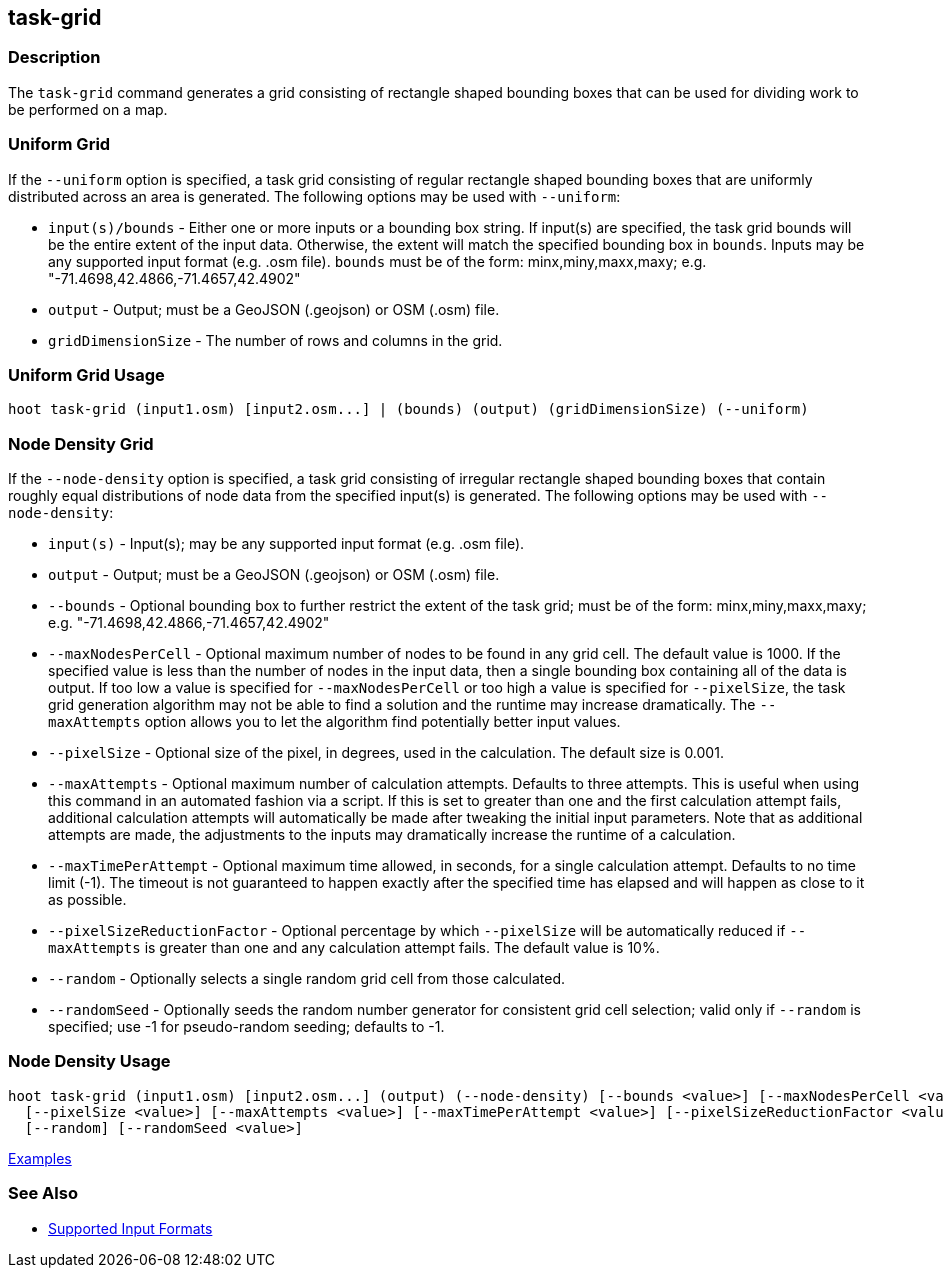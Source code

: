 [[task-grid]]
== task-grid

=== Description

The `task-grid` command generates a grid consisting of rectangle shaped bounding boxes that can be used for dividing work to 
be performed on a map.

=== Uniform Grid

If the `--uniform` option is specified, a task grid consisting of regular rectangle shaped bounding boxes that are 
uniformly distributed across an area is generated. The following options may be used with `--uniform`:

* `input(s)/bounds`   - Either one or more inputs or a bounding box string. If input(s) are specified, the task grid bounds 
                        will be the entire extent of the input data. Otherwise, the extent will match the specified 
                        bounding box in `bounds`. Inputs may be any supported input format (e.g. .osm file). `bounds` must 
                        be of the form: minx,miny,maxx,maxy; e.g. "-71.4698,42.4866,-71.4657,42.4902"
* `output`            - Output; must be a GeoJSON (.geojson) or OSM (.osm) file.
* `gridDimensionSize` - The number of rows and columns in the grid.

=== Uniform Grid Usage

--------------------------------------
hoot task-grid (input1.osm) [input2.osm...] | (bounds) (output) (gridDimensionSize) (--uniform)
--------------------------------------

=== Node Density Grid

If the `--node-density` option is specified, a task grid consisting of irregular rectangle shaped bounding boxes that 
contain roughly equal distributions of node data from the specified input(s) is generated. The following options may be used 
with `--node-density`:

* `input(s)`                   - Input(s); may be any supported input format (e.g. .osm file).
* `output`                     - Output; must be a GeoJSON (.geojson) or OSM (.osm) file.
* `--bounds`                   - Optional bounding box to further restrict the extent of the task grid; must be of the 
                                 form: minx,miny,maxx,maxy; e.g. "-71.4698,42.4866,-71.4657,42.4902"
* `--maxNodesPerCell`          - Optional maximum number of nodes to be found in any grid cell. The default value is 1000. If the 
                                 specified value is less than the number of nodes in the input data, then a single bounding 
                                 box containing all of the data is output. If too low a value is specified for 
                                 `--maxNodesPerCell` or too high a value is specified for `--pixelSize`, the task grid 
                                 generation algorithm  may not be able to find a solution and the runtime may increase
                                 dramatically. The `--maxAttempts` option allows you to let the algorithm find potentially better 
                                 input values.
* `--pixelSize`                - Optional size of the pixel, in degrees, used in the calculation. The default size is 0.001.
* `--maxAttempts`              - Optional maximum number of calculation attempts. Defaults to three attempts. This is 
                                 useful when using this command in an automated fashion via a script. If this is set to 
                                 greater than one and the first calculation attempt fails, additional calculation attempts 
                                 will automatically be made after tweaking the initial input parameters. Note that as 
                                 additional attempts are made, the adjustments to the inputs may dramatically increase 
                                 the runtime of a calculation.
* `--maxTimePerAttempt`        - Optional maximum time allowed, in seconds, for a single calculation attempt. Defaults to no 
                                 time limit (-1). The timeout is not guaranteed to happen exactly after the specified time 
                                 has elapsed and will happen as close to it as possible.
* `--pixelSizeReductionFactor` - Optional percentage by which `--pixelSize` will be automatically reduced if `--maxAttempts` 
                                 is greater than one and any calculation attempt fails. The default value is 10%.
* `--random`                   - Optionally selects a single random grid cell from those calculated.
* `--randomSeed`               - Optionally seeds the random number generator for consistent grid cell selection; valid only 
                                 if `--random` is specified; use -1 for pseudo-random seeding; defaults to -1.

=== Node Density Usage

--------------------------------------
hoot task-grid (input1.osm) [input2.osm...] (output) (--node-density) [--bounds <value>] [--maxNodesPerCell <value>] \
  [--pixelSize <value>] [--maxAttempts <value>] [--maxTimePerAttempt <value>] [--pixelSizeReductionFactor <value>] \
  [--random] [--randomSeed <value>]
--------------------------------------

https://github.com/ngageoint/hootenanny/blob/master/docs/user/CommandLineExamples.asciidoc#generate-a-grid-with-regular-shaped-cells-across-an-entire-map[Examples]

=== See Also

* https://github.com/ngageoint/hootenanny/blob/master/docs/user/SupportedDataFormats.asciidoc#applying-changes-1[Supported Input Formats]
